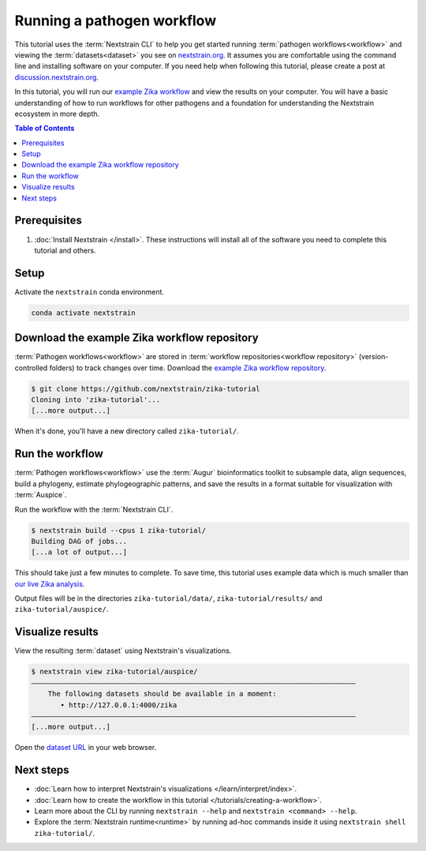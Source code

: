 ===========================
Running a pathogen workflow
===========================

This tutorial uses the :term:`Nextstrain CLI` to help you get started running :term:`pathogen workflows<workflow>` and viewing the :term:`datasets<dataset>` you see on `nextstrain.org <https://nextstrain.org>`_.
It assumes you are comfortable using the command line and installing software on your computer.
If you need help when following this tutorial, please create a post at `discussion.nextstrain.org <https://discussion.nextstrain.org>`_.

In this tutorial, you will run our `example Zika workflow <https://github.com/nextstrain/zika-tutorial>`_ and view the results on your computer.
You will have a basic understanding of how to run workflows for other pathogens and a foundation for understanding the Nextstrain ecosystem in more depth.

.. contents:: Table of Contents
   :local:

Prerequisites
=============

1. :doc:`Install Nextstrain </install>`. These instructions will install all of the software you need to complete this tutorial and others.

Setup
=====

Activate the ``nextstrain`` conda environment.

.. code-block::

    conda activate nextstrain

Download the example Zika workflow repository
=============================================

:term:`Pathogen workflows<workflow>` are stored in :term:`workflow repositories<workflow repository>` (version-controlled folders) to track changes over time. Download the `example Zika workflow repository <https://github.com/nextstrain/zika-tutorial>`_.

.. code-block::

    $ git clone https://github.com/nextstrain/zika-tutorial
    Cloning into 'zika-tutorial'...
    [...more output...]

When it's done, you'll have a new directory called ``zika-tutorial/``.

Run the workflow
================

:term:`Pathogen workflows<workflow>` use the :term:`Augur` bioinformatics toolkit to subsample data, align sequences, build a phylogeny, estimate phylogeographic patterns, and save the results in a format suitable for visualization with :term:`Auspice`.

Run the workflow with the :term:`Nextstrain CLI`.

.. code-block::

    $ nextstrain build --cpus 1 zika-tutorial/
    Building DAG of jobs...
    [...a lot of output...]

This should take just a few minutes to complete.
To save time, this tutorial uses example data which is much smaller than `our live Zika analysis <https://nextstrain.org/zika>`_.

Output files will be in the directories ``zika-tutorial/data/``, ``zika-tutorial/results/`` and ``zika-tutorial/auspice/``.

Visualize results
=================

View the resulting :term:`dataset` using Nextstrain's visualizations.

.. code-block::

    $ nextstrain view zika-tutorial/auspice/
    ——————————————————————————————————————————————————————————————————————————————
        The following datasets should be available in a moment:
           • http://127.0.0.1:4000/zika
    ——————————————————————————————————————————————————————————————————————————————
    [...more output...]

Open the `dataset URL <http://127.0.0.1:4000/zika>`_ in your web browser.

.. image :: ../images/zika_example.png
   :alt: Screenshot of Zika example dataset viewed in Nextstrain

Next steps
==========

* :doc:`Learn how to interpret Nextstrain's visualizations </learn/interpret/index>`.
* :doc:`Learn how to create the workflow in this tutorial </tutorials/creating-a-workflow>`.
* Learn more about the CLI by running ``nextstrain --help`` and ``nextstrain <command> --help``.
* Explore the :term:`Nextstrain runtime<runtime>` by running ad-hoc commands inside it using ``nextstrain shell zika-tutorial/``.
